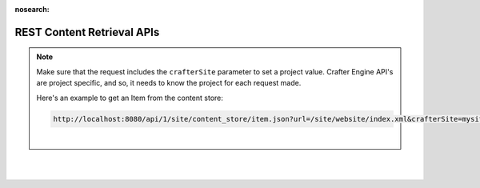:nosearch:

.. _newIa-rest-content-retrieval-api:

===========================
REST Content Retrieval APIs
===========================

.. note::
    Make sure that the request includes the ``crafterSite`` parameter to set a project value.  Crafter Engine API's
    are project specific, and so, it needs to know the project for each request made.

    Here's an example to get an Item from the content store:

    .. code-block:: text

        http://localhost:8080/api/1/site/content_store/item.json?url=/site/website/index.xml&crafterSite=mysite

    |

.. raw:: html

    <iframe src="../../../../_static/api/engine.html" height="700px" width="100%"></iframe>

|
|


